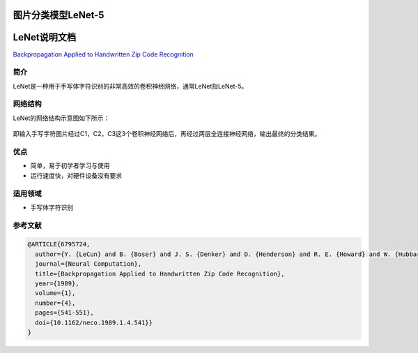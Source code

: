 图片分类模型LeNet-5
===================

LeNet说明文档
=============

`Backpropagation Applied to Handwritten Zip Code
Recognition <https://ieeexplore.ieee.org/document/6795724>`__

简介
----

LeNet是一种用于手写体字符识别的非常高效的卷积神经网络，通常LeNet指LeNet-5。

网络结构
--------

LeNet的网络结构示意图如下所示：

.. figure:: ../../build/html/_static/LeNet5.jpg


即输入手写字符图片经过C1，C2，C3这3个卷积神经网络后，再经过两层全连接神经网络，输出最终的分类结果。

优点
----

-  简单，易于初学者学习与使用
-  运行速度快，对硬件设备没有要求

适用领域
--------

-  手写体字符识别

参考文献
--------

.. code:: plain

   @ARTICLE{6795724,
     author={Y. {LeCun} and B. {Boser} and J. S. {Denker} and D. {Henderson} and R. E. {Howard} and W. {Hubbard} and L. D. {Jackel}},
     journal={Neural Computation},
     title={Backpropagation Applied to Handwritten Zip Code Recognition},
     year={1989},
     volume={1},
     number={4},
     pages={541-551},
     doi={10.1162/neco.1989.1.4.541}}
   }
